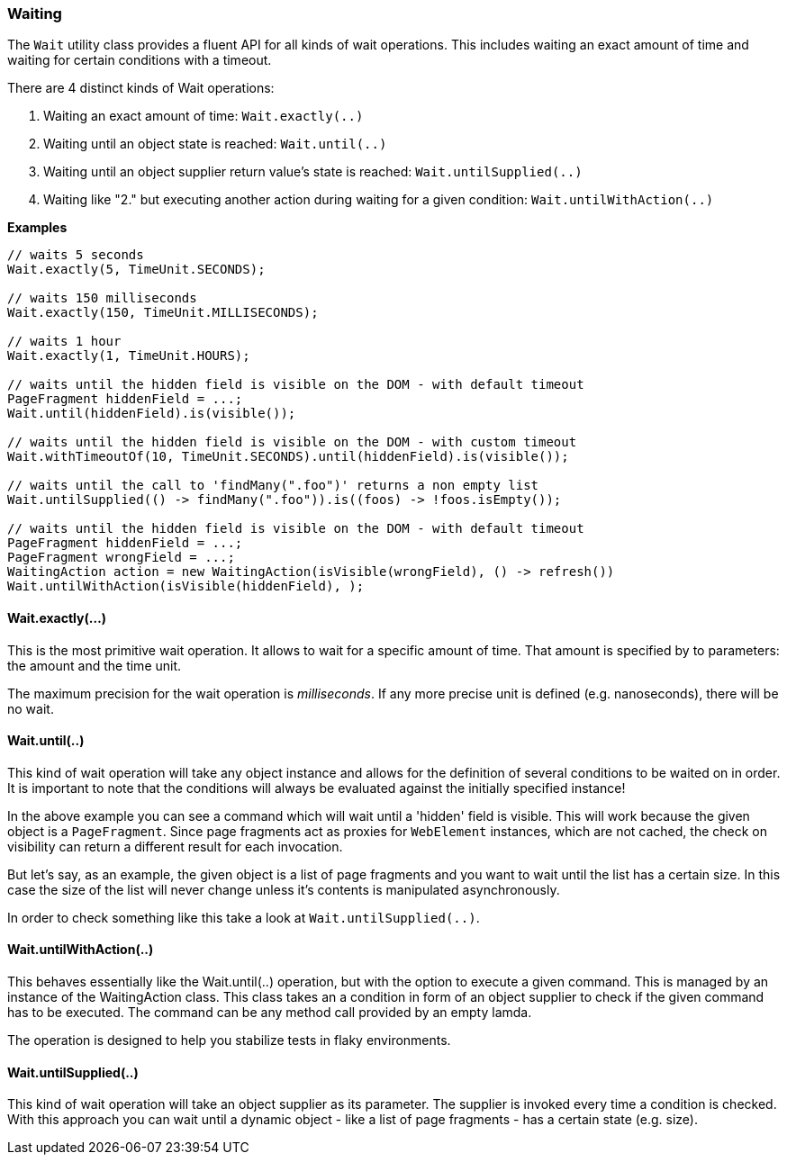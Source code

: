 === Waiting

The `Wait` utility class provides a fluent API for all kinds of wait operations.
This includes waiting an exact amount of time and waiting for certain conditions
with a timeout.

There are 4 distinct kinds of Wait operations:

1. Waiting an exact amount of time: `Wait.exactly(..)`
2. Waiting until an object state is reached: `Wait.until(..)`
3. Waiting until an object supplier return value's state is reached: `Wait.untilSupplied(..)`
4. Waiting like "2." but executing another action during waiting for a given condition: `Wait.untilWithAction(..)`

*Examples*

[source, java]
----
// waits 5 seconds
Wait.exactly(5, TimeUnit.SECONDS);

// waits 150 milliseconds
Wait.exactly(150, TimeUnit.MILLISECONDS);

// waits 1 hour
Wait.exactly(1, TimeUnit.HOURS);

// waits until the hidden field is visible on the DOM - with default timeout
PageFragment hiddenField = ...;
Wait.until(hiddenField).is(visible());

// waits until the hidden field is visible on the DOM - with custom timeout
Wait.withTimeoutOf(10, TimeUnit.SECONDS).until(hiddenField).is(visible());

// waits until the call to 'findMany(".foo")' returns a non empty list
Wait.untilSupplied(() -> findMany(".foo")).is((foos) -> !foos.isEmpty());

// waits until the hidden field is visible on the DOM - with default timeout
PageFragment hiddenField = ...;
PageFragment wrongField = ...;
WaitingAction action = new WaitingAction(isVisible(wrongField), () -> refresh())
Wait.untilWithAction(isVisible(hiddenField), );
----

==== Wait.exactly(...)

This is the most primitive wait operation. It allows to wait for a specific
amount of time. That amount is specified by to parameters: the amount and the
time unit.

The maximum precision for the wait operation is _milliseconds_. If any more
precise unit is defined (e.g. nanoseconds), there will be no wait.

==== Wait.until(..)

This kind of wait operation will take any object instance and allows for the
definition of several conditions to be waited on in order. It is important to
note that the conditions will always be evaluated against the initially
specified instance!

In the above example you can see a command which will wait until a 'hidden'
field is visible. This will work because the given object is a `PageFragment`.
Since page fragments act as proxies for `WebElement` instances, which are not
cached, the check on visibility can return a different result for each
invocation.

But let's say, as an example, the given object is a list of page fragments and
you want to wait until the list has a certain size. In this case the size of the
list will never change unless it's contents is manipulated asynchronously.

In order to check something like this take a look at `Wait.untilSupplied(..)`.

==== Wait.untilWithAction(..)

This behaves essentially like the Wait.until(..) operation, but with the option to
execute a given command. This is managed by an instance of the WaitingAction class.
This class takes an a condition in form of an object supplier to check if the given
command has to be executed. The command can be any method call provided by an empty
lamda.

The operation is designed to help you stabilize tests in flaky environments.

==== Wait.untilSupplied(..)

This kind of wait operation will take an object supplier as its parameter. The
supplier is invoked every time a condition is checked. With this approach you
can wait until a dynamic object - like a list of page fragments - has a certain
state (e.g. size).
